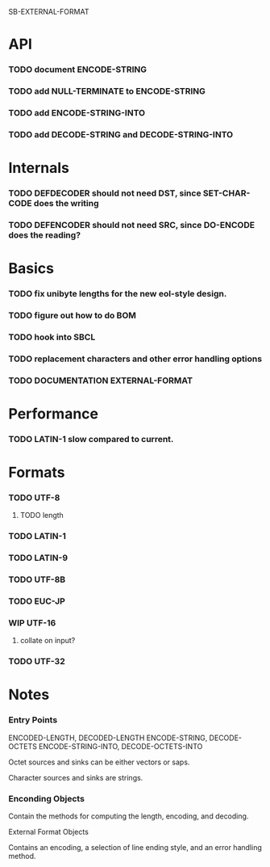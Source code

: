 SB-EXTERNAL-FORMAT
* API
*** TODO document ENCODE-STRING
*** TODO add NULL-TERMINATE to ENCODE-STRING
*** TODO add ENCODE-STRING-INTO
*** TODO add DECODE-STRING and DECODE-STRING-INTO
* Internals
*** TODO DEFDECODER should not need DST, since SET-CHAR-CODE does the writing
*** TODO DEFENCODER should not need SRC, since DO-ENCODE does the reading?
* Basics
*** TODO fix unibyte lengths for the new eol-style design.
*** TODO figure out how to do BOM
*** TODO hook into SBCL
*** TODO replacement characters and other error handling options
*** TODO DOCUMENTATION EXTERNAL-FORMAT
* Performance
*** TODO LATIN-1 slow compared to current.
* Formats
*** TODO UTF-8
***** TODO length
*** TODO LATIN-1
*** TODO LATIN-9
*** TODO UTF-8B
*** TODO EUC-JP
*** WIP UTF-16
***** collate on input?
*** TODO UTF-32
* Notes
*** Entry Points
    ENCODED-LENGTH, DECODED-LENGTH
    ENCODE-STRING, DECODE-OCTETS
    ENCODE-STRING-INTO, DECODE-OCTETS-INTO

    Octet sources and sinks can be either vectors or saps.

    Character sources and sinks are strings.
*** Enconding Objects
    Contain the methods for computing the length, encoding,
    and decoding.

    External Format Objects

    Contains an encoding, a selection of line ending style,
    and an error handling method.



  

